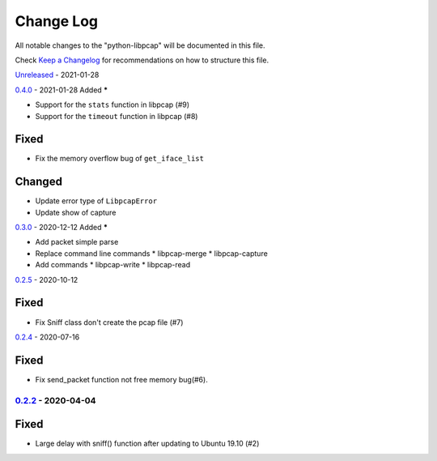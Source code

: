 ==========
Change Log
==========

All notable changes to the "python-libpcap" will be documented in this file.

Check `Keep a Changelog`_ for recommendations on how to structure this file.

Unreleased_ - 2021-01-28

0.4.0_ - 2021-01-28
Added
*****

* Support for the ``stats`` function in libpcap (#9)
* Support for the ``timeout`` function in libpcap (#8)

Fixed
*****

* Fix the memory overflow bug of ``get_iface_list``

Changed
*******

* Update error type of ``LibpcapError``
* Update show of capture 

0.3.0_ - 2020-12-12
Added
*****

* Add packet simple parse
* Replace command line commands
  * libpcap-merge
  * libpcap-capture
* Add commands
  * libpcap-write
  * libpcap-read

0.2.5_ - 2020-10-12

Fixed
*****

* Fix Sniff class don't create the pcap file (#7)

0.2.4_ - 2020-07-16

Fixed
*****

* Fix send_packet function not free memory bug(#6).

0.2.2_ - 2020-04-04
-------------------

Fixed
*****

* Large delay with sniff() function after updating to Ubuntu 19.10 (#2)

.. _Unreleased: https://github.com/caizhengxin/python-libpcap/compare/v0.4.0...HEAD
.. _0.4.0: https://github.com/caizhengxin/python-libpcap/compare/v0.3.0...v0.4.0
.. _0.3.0: https://github.com/caizhengxin/python-libpcap/compare/v0.2.5...v0.3.0
.. _0.2.5: https://github.com/caizhengxin/python-libpcap/compare/v0.2.4...v0.2.5
.. _0.2.4: https://github.com/caizhengxin/python-libpcap/compare/v0.2.3...v0.2.4
.. _0.2.3: https://github.com/caizhengxin/python-libpcap/compare/v0.2.2...v0.2.3
.. _0.2.2: https://github.com/caizhengxin/python-libpcap/compare/v0.2.1...v0.2.2
.. _0.2.1: https://github.com/caizhengxin/python-libpcap/compare/v0.2.0...v0.2.1
.. _0.2.0: https://github.com/caizhengxin/python-libpcap/compare/v0.1.4...v0.2.0
.. _0.1.4: https://github.com/caizhengxin/python-libpcap/compare/v0.1.3...v0.1.4
.. _0.1.3: https://github.com/caizhengxin/python-libpcap/compare/v0.1.2...v0.1.3
.. _0.1.2: https://github.com/caizhengxin/python-libpcap/releases/tag/v0.1.2

.. _`Keep a Changelog`: http://keepachangelog.com/
.. _CHANGELOG.rst: ./CHANGELOG.rst
